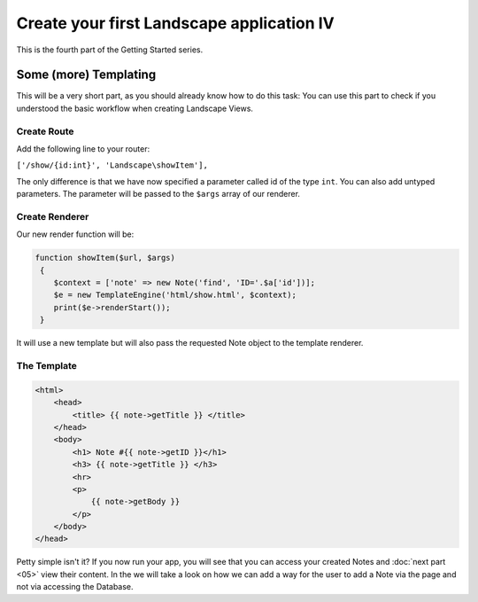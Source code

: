 Create your first Landscape application IV
===========================================

This is the fourth part of the Getting Started series.

Some (more) Templating
----------------------

This will be a very short part, as you should already know how to do this task:
You can use this part to check if you understood the basic workflow when creating
Landscape Views.

Create Route
~~~~~~~~~~~~

Add the following line to your router:

``['/show/{id:int}', 'Landscape\showItem'],``

The only difference is that we have now specified a parameter called id of the
type ``int``. You can also add untyped parameters. The parameter will be passed
to the ``$args`` array of our renderer.


Create Renderer
~~~~~~~~~~~~~~~

Our new render function will be:

.. code-block:: PHP

    function showItem($url, $args)
     {
        $context = ['note' => new Note('find', 'ID='.$a['id'])];
        $e = new TemplateEngine('html/show.html', $context);
        print($e->renderStart());
     }

It will use a new template but will also pass the requested Note object to
the template renderer.

The Template
~~~~~~~~~~~~

.. code-block:: HTML

    <html>
        <head>
            <title> {{ note->getTitle }} </title>
        </head>
        <body>
            <h1> Note #{{ note->getID }}</h1>
            <h3> {{ note->getTitle }} </h3>
            <hr>
            <p>
                {{ note->getBody }}
            </p>
        </body>
    </head>


Petty simple isn't it?
If you now run your app, you will see that you can access your created Notes and
:doc:`next part <05>`
view their content. In the  we will take a look on how we can add a
way for the user to add a Note via the page and not via accessing the Database.
